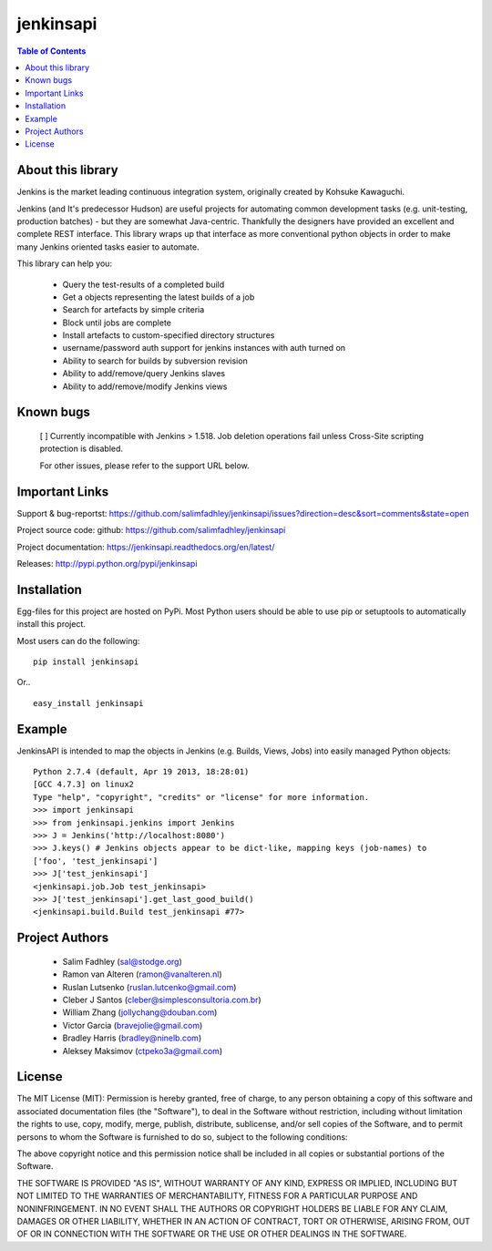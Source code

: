 ============
jenkinsapi
============

.. contents:: Table of Contents
   :depth: 2


About this library
-------------------

Jenkins is the market leading continuous integration system, originally created by Kohsuke Kawaguchi.

Jenkins (and It's predecessor Hudson) are useful projects for automating common development tasks (e.g. unit-testing, production batches) - but they are somewhat Java-centric. Thankfully the designers have provided an excellent and complete REST interface. This library wraps up that interface as more conventional python objects in order to make many Jenkins oriented tasks easier to automate.

This library can help you:

 * Query the test-results of a completed build
 * Get a objects representing the latest builds of a job
 * Search for artefacts by simple criteria
 * Block until jobs are complete
 * Install artefacts to custom-specified directory structures
 * username/password auth support for jenkins instances with auth turned on
 * Ability to search for builds by subversion revision
 * Ability to add/remove/query Jenkins slaves
 * Ability to add/remove/modify Jenkins views

Known bugs
----------
 [ ] Currently incompatible with Jenkins > 1.518. Job deletion operations fail unless Cross-Site scripting protection is disabled.

 For other issues, please refer to the support URL below.

Important Links
---------------

Support & bug-reportst: https://github.com/salimfadhley/jenkinsapi/issues?direction=desc&sort=comments&state=open

Project source code: github: https://github.com/salimfadhley/jenkinsapi

Project documentation: https://jenkinsapi.readthedocs.org/en/latest/

Releases: http://pypi.python.org/pypi/jenkinsapi

Installation
-------------

Egg-files for this project are hosted on PyPi. Most Python users should be able to use pip or setuptools to automatically install this project.

Most users can do the following:
::
    pip install jenkinsapi

Or..
::
    easy_install jenkinsapi

Example
-------

JenkinsAPI is intended to map the objects in Jenkins (e.g. Builds, Views, Jobs) into easily managed Python objects::

	Python 2.7.4 (default, Apr 19 2013, 18:28:01)
	[GCC 4.7.3] on linux2
	Type "help", "copyright", "credits" or "license" for more information.
	>>> import jenkinsapi
	>>> from jenkinsapi.jenkins import Jenkins
	>>> J = Jenkins('http://localhost:8080')
	>>> J.keys() # Jenkins objects appear to be dict-like, mapping keys (job-names) to
	['foo', 'test_jenkinsapi']
	>>> J['test_jenkinsapi']
	<jenkinsapi.job.Job test_jenkinsapi>
	>>> J['test_jenkinsapi'].get_last_good_build()
	<jenkinsapi.build.Build test_jenkinsapi #77>

Project Authors
----------------

 * Salim Fadhley (sal@stodge.org)
 * Ramon van Alteren (ramon@vanalteren.nl)
 * Ruslan Lutsenko (ruslan.lutcenko@gmail.com)
 * Cleber J Santos (cleber@simplesconsultoria.com.br)
 * William Zhang (jollychang@douban.com)
 * Victor Garcia (bravejolie@gmail.com)
 * Bradley Harris (bradley@ninelb.com)
 * Aleksey Maksimov (ctpeko3a@gmail.com)

License
--------

The MIT License (MIT): Permission is hereby granted, free of charge, to any person obtaining a copy of this software and associated documentation files (the "Software"), to deal in the Software without restriction, including without limitation the rights to use, copy, modify, merge, publish, distribute, sublicense, and/or sell copies of the Software, and to permit persons to whom the Software is furnished to do so, subject to the following conditions:

The above copyright notice and this permission notice shall be included in all copies or substantial portions of the Software.

THE SOFTWARE IS PROVIDED "AS IS", WITHOUT WARRANTY OF ANY KIND, EXPRESS OR IMPLIED, INCLUDING BUT NOT LIMITED TO THE WARRANTIES OF MERCHANTABILITY, FITNESS FOR A PARTICULAR PURPOSE AND NONINFRINGEMENT. IN NO EVENT SHALL THE AUTHORS OR COPYRIGHT HOLDERS BE LIABLE FOR ANY CLAIM, DAMAGES OR OTHER LIABILITY, WHETHER IN AN ACTION OF CONTRACT, TORT OR OTHERWISE, ARISING FROM, OUT OF OR IN CONNECTION WITH THE SOFTWARE OR THE USE OR OTHER DEALINGS IN THE SOFTWARE.
